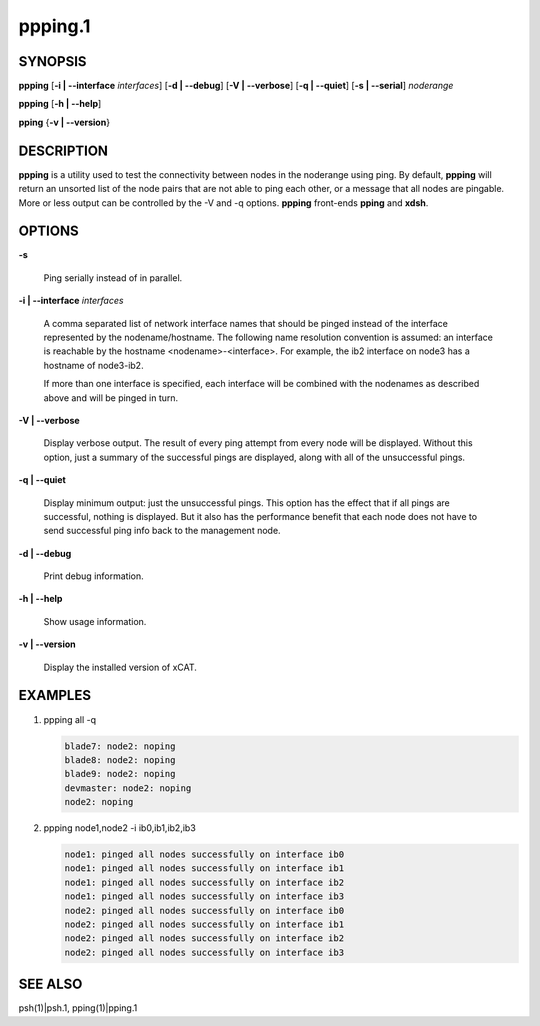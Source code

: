 
########
ppping.1
########

.. highlight:: perl


********
SYNOPSIS
********


\ **ppping**\  [\ **-i | -**\ **-interface**\  \ *interfaces*\ ] [\ **-d | -**\ **-debug**\ ] [\ **-V | -**\ **-verbose**\ ] [\ **-q | -**\ **-quiet**\ ] [\ **-s | -**\ **-serial**\ ] \ *noderange*\ 

\ **ppping**\  [\ **-h | -**\ **-help**\ ]

\ **pping**\  {\ **-v | -**\ **-version**\ }


***********
DESCRIPTION
***********


\ **ppping**\  is a utility used to test the connectivity between nodes in the noderange using ping.
By default, \ **ppping**\  will return an unsorted list of the node pairs that are not able to ping each other, or a message that all nodes are pingable.
More or less output can be controlled by the -V and -q options.
\ **ppping**\  front-ends \ **pping**\  and \ **xdsh**\ .


*******
OPTIONS
*******



\ **-s**\ 
 
 Ping serially instead of in parallel.
 


\ **-i | -**\ **-interface**\  \ *interfaces*\ 
 
 A comma separated list of network interface names that should be pinged instead of the interface represented by the nodename/hostname.
 The following name resolution convention is assumed:  an interface is reachable by the hostname <nodename>-<interface>.  For example,
 the ib2 interface on node3 has a hostname of node3-ib2.
 
 If more than one interface is specified, each interface will be combined with the nodenames as described above and will be pinged in turn.
 


\ **-V | -**\ **-verbose**\ 
 
 Display verbose output.  The result of every ping attempt from every node will be displayed.  Without this option, just a summary
 of the successful pings are displayed, along with all of the unsuccessful pings.
 


\ **-q | -**\ **-quiet**\ 
 
 Display minimum output:  just the unsuccessful pings.  This option has the effect that if all pings are successful, nothing is displayed.
 But it also has the performance benefit that each node does not have to send successful ping info back to the management node.
 


\ **-d | -**\ **-debug**\ 
 
 Print debug information.
 


\ **-h | -**\ **-help**\ 
 
 Show usage information.
 


\ **-v | -**\ **-version**\ 
 
 Display the installed version of xCAT.
 



********
EXAMPLES
********



1.
 
 ppping all -q
 
 
 .. code-block:: perl
 
   blade7: node2: noping
   blade8: node2: noping
   blade9: node2: noping
   devmaster: node2: noping
   node2: noping
 
 


2.
 
 ppping node1,node2 -i ib0,ib1,ib2,ib3
 
 
 .. code-block:: perl
 
   node1: pinged all nodes successfully on interface ib0
   node1: pinged all nodes successfully on interface ib1
   node1: pinged all nodes successfully on interface ib2
   node1: pinged all nodes successfully on interface ib3
   node2: pinged all nodes successfully on interface ib0
   node2: pinged all nodes successfully on interface ib1
   node2: pinged all nodes successfully on interface ib2
   node2: pinged all nodes successfully on interface ib3
 
 



********
SEE ALSO
********


psh(1)|psh.1, pping(1)|pping.1

